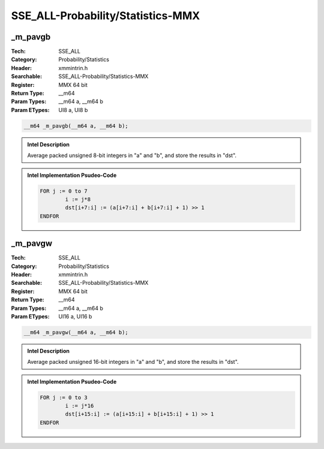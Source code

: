 SSE_ALL-Probability/Statistics-MMX
==================================

_m_pavgb
--------
:Tech: SSE_ALL
:Category: Probability/Statistics
:Header: xmmintrin.h
:Searchable: SSE_ALL-Probability/Statistics-MMX
:Register: MMX 64 bit
:Return Type: __m64
:Param Types:
    __m64 a, 
    __m64 b
:Param ETypes:
    UI8 a, 
    UI8 b

.. code-block:: C

    __m64 _m_pavgb(__m64 a, __m64 b);

.. admonition:: Intel Description

    Average packed unsigned 8-bit integers in "a" and "b", and store the results in "dst".

.. admonition:: Intel Implementation Psudeo-Code

    .. code-block:: text

        
        FOR j := 0 to 7
        	i := j*8
        	dst[i+7:i] := (a[i+7:i] + b[i+7:i] + 1) >> 1
        ENDFOR
        	

_m_pavgw
--------
:Tech: SSE_ALL
:Category: Probability/Statistics
:Header: xmmintrin.h
:Searchable: SSE_ALL-Probability/Statistics-MMX
:Register: MMX 64 bit
:Return Type: __m64
:Param Types:
    __m64 a, 
    __m64 b
:Param ETypes:
    UI16 a, 
    UI16 b

.. code-block:: C

    __m64 _m_pavgw(__m64 a, __m64 b);

.. admonition:: Intel Description

    Average packed unsigned 16-bit integers in "a" and "b", and store the results in "dst".

.. admonition:: Intel Implementation Psudeo-Code

    .. code-block:: text

        
        FOR j := 0 to 3
        	i := j*16
        	dst[i+15:i] := (a[i+15:i] + b[i+15:i] + 1) >> 1
        ENDFOR
        	

